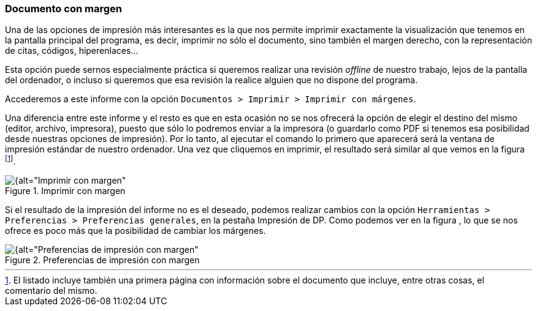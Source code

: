 [[documento-con-margen]]
=== Documento con margen

Una de las opciones de impresión más interesantes es la que nos permite imprimir exactamente la visualización que tenemos en la pantalla principal del programa, es decir, imprimir no sólo el documento, sino también el margen derecho, con la representación de citas, códigos, hiperenlaces…

Esta opción puede sernos especialmente práctica si queremos realizar una revisión _offline_ de nuestro trabajo, lejos de la pantalla del ordenador, o incluso si queremos que esa revisión la realice alguien que no dispone del programa.

Accederemos a este informe con la opción `Documentos > Imprimir > Imprimir con márgenes`.

Una diferencia entre este informe y el resto es que en esta ocasión no se nos ofrecerá la opción de elegir el destino del mismo (editor, archivo, impresora), puesto que sólo lo podremos enviar a la impresora (o guardarlo como PDF si tenemos esa posibilidad desde nuestras opciones de impresión). Por lo tanto, al ejecutar el comando lo primero que aparecerá será la ventana de impresión estándar de nuestro ordenador. Una vez que cliquemos en imprimir, el resultado será similar al que vemos en la figura footnote:[El listado incluye también una primera página con información sobre el documento que incluye, entre otras cosas, el comentario del mismo.].

[[img-imprimir-con-margen, Imprimir con margen]]
.Imprimir con margen
image::images/image-180.png[{alt="Imprimir con margen", float="right", align="center"]

Si el resultado de la impresión del informe no es el deseado, podemos realizar cambios con la opción `Herramientas > Preferencias > Preferencias generales`, en la pestaña Impresión de DP. Como podemos ver en la figura , lo que se nos ofrece es poco más que la posibilidad de cambiar los márgenes.

[[img-preferencias-impresion-margen, Preferencias de impresión con margen]]
.Preferencias de impresión con margen
image::images/image-181.png[{alt="Preferencias de impresión con margen", float="right", align="center"]
